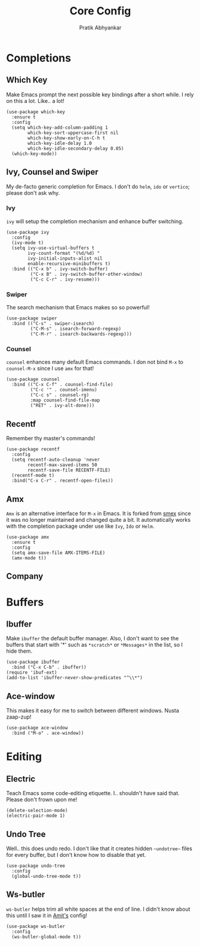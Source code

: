 #+title: Core Config
#+author: Pratik Abhyankar

* Completions
** Which Key
Make Emacs prompt the next possible key bindings after a short while. I rely on
this a lot. Like.. a lot!
#+begin_src elisp
  (use-package which-key
    :ensure t
    :config
    (setq which-key-add-column-padding 1
          which-key-sort-uppercase-first nil
          which-key-show-early-on-C-h t
          which-key-idle-delay 1.0
          which-key-idle-secondary-delay 0.05)
    (which-key-mode))
#+end_src

** Ivy, Counsel and Swiper
My de-facto generic completion for Emacs. I don't do ~helm~, ~ido~ or ~vertico~;
please don't ask why.
*** Ivy
~ivy~ will setup the completion mechanism and enhance buffer switching.
#+begin_src elisp
  (use-package ivy
    :config
    (ivy-mode t)
    (setq ivy-use-virtual-buffers t
          ivy-count-format "(%d/%d) "
          ivy-initial-inputs-alist nil
          enable-recursive-minibuffers t)
    :bind (("C-x b" . ivy-switch-buffer)
           ("C-x B" . ivy-switch-buffer-other-window)
           ("C-c C-r" . ivy-resume)))
#+end_src

*** Swiper
The search mechanism that Emacs makes so so powerful!
#+begin_src elisp
  (use-package swiper
    :bind (("C-s" . swiper-isearch)
           ("C-M-s" . isearch-forward-regexp)
           ("C-M-r" . isearch-backwards-regexp)))
#+end_src

*** Counsel
~counsel~ enhances many default Emacs commands. I don not bind ~M-x~ to ~counsel-M-x~
since I use ~amx~ for that!
#+begin_src elisp
  (use-package counsel
    :bind (("C-x C-f" . counsel-find-file)
           ("C-c '" . counsel-imenu)
           ("C-c s" . counsel-rg)
           :map counsel-find-file-map
           ("RET" . ivy-alt-done)))
#+end_src

** Recentf
Remember thy master's commands!
#+begin_src elisp
  (use-package recentf
    :config
    (setq recentf-auto-cleanup 'never
          recentf-max-saved-items 50
          recentf-save-file RECENTF-FILE)
    (recentf-mode t)
    :bind("C-x C-r" . recentf-open-files))
#+end_src

** Amx
~Amx~ is an alternative interface for ~M-x~ in Emacs. It is forked from [[https://github.com/nonsequitur/smex][smex]] since it
was no longer maintained and changed quite a bit. It automatically works with
the completion package under use like ~Ivy~, ~Ido~ or ~Helm~.
#+begin_src elisp
  (use-package amx
    :ensure t
    :config
    (setq amx-save-file AMX-ITEMS-FILE)
    (amx-mode t))
#+end_src

** Company

* Buffers
** Ibuffer
Make ~ibuffer~ the default buffer manager. Also, I don't want to see the buffers
that start with '*' such as ~*scratch*~ or ~*Messages*~ in the list, so I hide them.
#+begin_src elisp
  (use-package ibuffer
    :bind ("C-x C-b" . ibuffer))
  (require 'ibuf-ext)
  (add-to-list 'ibuffer-never-show-predicates "^\\*")
#+end_src

** Ace-window
This makes it easy for me to switch between different windows. Nusta zaap-zup!
#+begin_src elisp
  (use-package ace-window
    :bind ("M-o" . ace-window))
#+end_src

* Editing
** Electric
Teach Emacs some code-editing etiquette. I.. shouldn't have said that. Please
don't frown upon me!
#+begin_src elisp
  (delete-selection-mode)
  (electric-pair-mode 1)
#+end_src

** Undo Tree
Well.. this does undo redo. I don't like that it creates hidden ~~undotree~~ files
for every buffer, but I don't know how to disable that yet.
#+begin_src elisp
  (use-package undo-tree
    :config
    (global-undo-tree-mode t))
#+end_src

** Ws-butler
~ws-butler~ helps trim all white spaces at the end of line. I didn't know about
this until I saw it in [[https://github.com/mtbar131/emacs/blob/master/custom/setup-editing.el][Amit's]] config!
#+begin_src elisp
  (use-package ws-butler
    :config
    (ws-butler-global-mode t))
#+end_src
